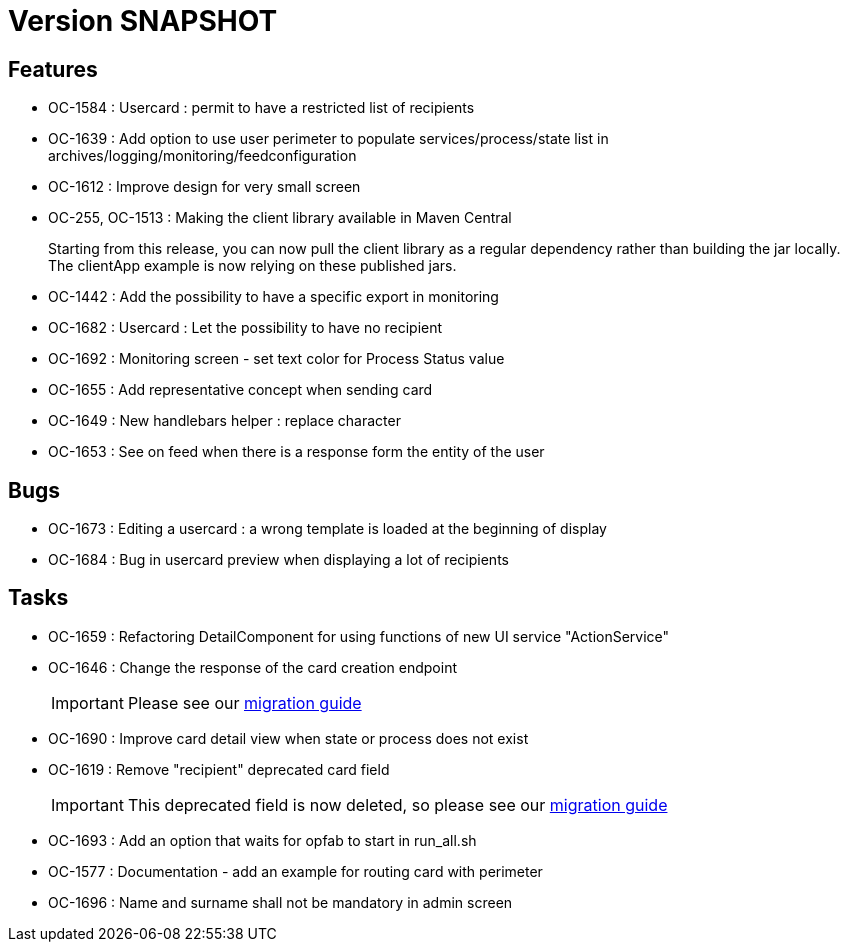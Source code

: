 // Copyright (c) 2018-2021 RTE (http://www.rte-france.com)
// See AUTHORS.txt
// This document is subject to the terms of the Creative Commons Attribution 4.0 International license.
// If a copy of the license was not distributed with this
// file, You can obtain one at https://creativecommons.org/licenses/by/4.0/.
// SPDX-License-Identifier: CC-BY-4.0

= Version SNAPSHOT

== Features

* OC-1584 : Usercard : permit to have a restricted list of recipients
//TODO Add link to documentation/example once it's generated
* OC-1639 : Add option to use user perimeter to populate services/process/state list in archives/logging/monitoring/feedconfiguration
//TODO Add link to documentation/example once it's generated
* OC-1612 : Improve design for very small screen
* OC-255, OC-1513 : Making the client library available in Maven Central
+
Starting from this release, you can now pull the client library as a regular dependency rather than building the jar locally. The clientApp example is now relying on these published jars.

* OC-1442 : Add the possibility to have a specific export in monitoring
// TODO : add link to documentation 

* OC-1682 : Usercard : Let the possibility to have no recipient
* OC-1692 : Monitoring screen - set text color for Process Status value
* OC-1655 : Add representative concept when sending card
* OC-1649 : New handlebars helper : replace character
* OC-1653 : See on feed when there is a response form the entity of the user

== Bugs

* OC-1673 : Editing a usercard : a wrong template is loaded at the beginning of display
* OC-1684 : Bug in usercard preview when displaying a lot of recipients

== Tasks

* OC-1659 : Refactoring DetailComponent for using functions of new UI service "ActionService"
* OC-1646 : Change the response of the card creation endpoint
+
IMPORTANT: Please see our https://opfab.github.io/documentation/current/docs/single_page_doc.html#_migration_guide_from_release_2_4_0_to_release_2_5_0[migration guide]
+
* OC-1690 : Improve card detail view when state or process does not exist
* OC-1619 : Remove "recipient" deprecated card field
+
IMPORTANT: This deprecated field is now deleted, so please see our https://opfab.github.io/documentation/current/docs/single_page_doc.html#_migration_guide_from_release_2_4_0_to_release_2_5_0[migration guide]
* OC-1693 : Add an option that waits for opfab to start in run_all.sh
* OC-1577 : Documentation - add an example for routing card with perimeter
* OC-1696 : Name and surname shall not be mandatory in admin screen
